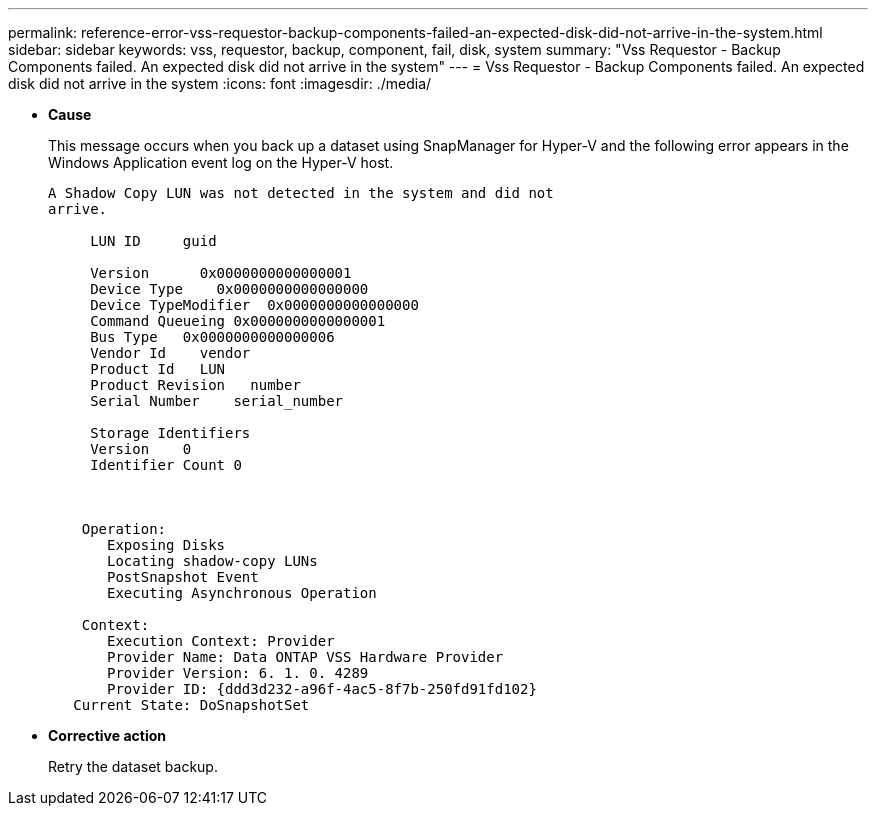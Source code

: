---
permalink: reference-error-vss-requestor-backup-components-failed-an-expected-disk-did-not-arrive-in-the-system.html
sidebar: sidebar
keywords: vss, requestor, backup, component, fail, disk, system
summary: "Vss Requestor - Backup Components failed. An expected disk did not arrive in the system"
---
= Vss Requestor - Backup Components failed. An expected disk did not arrive in the system
:icons: font
:imagesdir: ./media/

* *Cause*
+
This message occurs when you back up a dataset using SnapManager for Hyper-V and the following error appears in the Windows Application event log on the Hyper-V host.
+
----
A Shadow Copy LUN was not detected in the system and did not
arrive.

     LUN ID     guid

     Version      0x0000000000000001
     Device Type    0x0000000000000000
     Device TypeModifier  0x0000000000000000
     Command Queueing 0x0000000000000001
     Bus Type   0x0000000000000006
     Vendor Id    vendor
     Product Id   LUN
     Product Revision   number
     Serial Number    serial_number

     Storage Identifiers
     Version    0
     Identifier Count 0



    Operation:
       Exposing Disks
       Locating shadow-copy LUNs
       PostSnapshot Event
       Executing Asynchronous Operation

    Context:
       Execution Context: Provider
       Provider Name: Data ONTAP VSS Hardware Provider
       Provider Version: 6. 1. 0. 4289
       Provider ID: {ddd3d232-a96f-4ac5-8f7b-250fd91fd102}
   Current State: DoSnapshotSet
----

* *Corrective action*
+
Retry the dataset backup.
